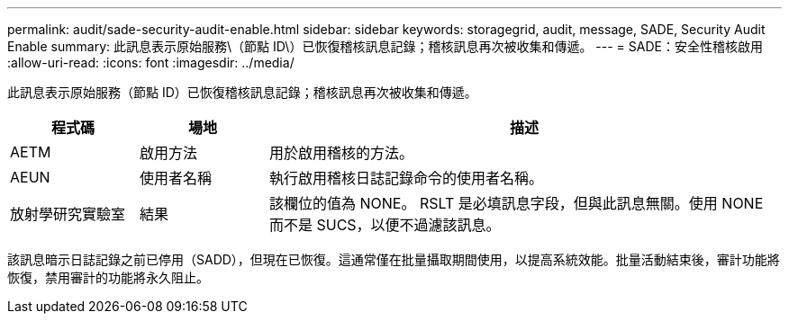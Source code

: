 ---
permalink: audit/sade-security-audit-enable.html 
sidebar: sidebar 
keywords: storagegrid, audit, message, SADE, Security Audit Enable 
summary: 此訊息表示原始服務\（節點 ID\）已恢復稽核訊息記錄；稽核訊息再次被收集和傳遞。 
---
= SADE：安全性稽核啟用
:allow-uri-read: 
:icons: font
:imagesdir: ../media/


[role="lead"]
此訊息表示原始服務（節點 ID）已恢復稽核訊息記錄；稽核訊息再次被收集和傳遞。

[cols="1a,1a,4a"]
|===
| 程式碼 | 場地 | 描述 


 a| 
AETM
 a| 
啟用方法
 a| 
用於啟用稽核的方法。



 a| 
AEUN
 a| 
使用者名稱
 a| 
執行啟用稽核日誌記錄命令的使用者名稱。



 a| 
放射學研究實驗室
 a| 
結果
 a| 
該欄位的值為 NONE。 RSLT 是必填訊息字段，但與此訊息無關。使用 NONE 而不是 SUCS，以便不過濾該訊息。

|===
該訊息暗示日誌記錄之前已停用（SADD），但現在已恢復。這通常僅在批量攝取期間使用，以提高系統效能。批量活動結束後，審計功能將恢復，禁用審計的功能將永久阻止。
